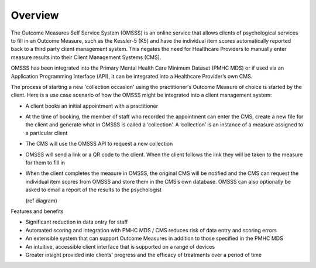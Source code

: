 .. _overview:

Overview
========

The Outcome Measures Self Service System (OMSSS) is an online service that
allows clients of psychological services to fill in an Outcome Measure,
such as the Kessler-5 (K5) and have the individual item scores automatically
reported back to a third party client management system. This negates the
need for Healthcare Providers to manually enter measure results into their
Client Management Systems (CMS).

OMSSS has been integrated into the Primary Mental Health Care Minimum Dataset
(PMHC MDS) or if used via an Application Programming Interface (API), it can
be integrated into a Healthcare Provider’s own CMS.

The process of starting a new 'collection occasion' using the practitioner's 
Outcome Measure of choice is started by the client.  Here is a use 
case scenario of how the OMSSS might be integrated into a client
management system:

* A client books an initial appointment with a practitioner
* At the time of booking, the member of staff who recorded the appointment
  can enter the CMS, create a new file for the client and generate what in
  OMSSS is called a ‘collection’. A ‘collection’ is an instance of a measure
  assigned to a particular client
* The CMS will use the OMSSS API to request a new collection
* OMSSS will send a link or a QR code to the client. When the client follows
  the link they will be taken to the measure for them to fill in
* When the client completes the measure in OMSSS, the original CMS will be
  notified and the CMS can request the individual item scores from OMSSS and
  store them in the CMS’s own database. OMSSS can also optionally be asked
  to email a report of the results to the psychologist
  
  (ref diagram)

Features and benefits

*  Significant reduction in data entry for staff
*  Automated scoring and integration with PMHC MDS / CMS reduces risk of data entry and scoring errors
*  An extensible system that can support Outcome Measures in addition to those specified in the PMHC MDS 
*  An intuitive, accessible client interface that is supported on a range of devices
*  Greater insight provided into clients’ progress and the efficacy of treatments over a period of time
